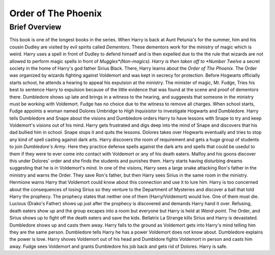 Order of The Phoenix
====================

Brief Overview
--------------

This book is one of the longest books in the series. When Harry is back at Aunt 
Petunia's for the summer,
him and his cousin Dudley are visited by evil spirits called *Dementors*. 
These dementors work for the ministry of magic which is weird.
Harry uses a spell in front of Dudley to defend himself and is then expelled 
due to the the rule that wizards are not allowed to perform
magic spells in front of *Muggles*(Non-magics). Harry is then taken off to *Number Twelve* 
a secret society in the home of Harry's god father
Sirius Black. There, Harry learns about the *Order of The Phoenix*. 
The Order was organized by wizards fighting against Voldemort and was kept 
in secrecy for protection.
Before Hogwarts officially starts school, he attends a hearing to appeal his expulsion 
at the ministry. The minister of magic, Mr. Fudge,
Tries his best to sentence Harry to expulsion because of the little evidence that 
was found at the scene and proof of dementors there.
Dumbledore shows up late and brings in a witness to the hearing, and suggeests 
that someone in the ministry must be working with Voldemort.
Fudge has no choice due to the witness to remove all charges. When school starts, 
Fudge appoints a woman named Dolores Umbridge to *High Inquisistor* to investigate Hogwarts and Dumbledore.
Harry tells Dumbledore and Snape about the visions and Dumbledore orders 
Harry to have lessons with Snape to try and keep Voldemort's visions out of his mind.
Harry gets frustrated and digs deep into the mind of Snape and discovers 
that his dad bullied him in school. Snape stops it and quits the lessons.
Dolores takes over Hogwarts eventually and tries to stop any kind of spell 
casting against dark arts. Harry discovers the room of requirement and gets
a huge group of students to join *Dumbledore's Army*. Here they practice defense 
spells against the dark arts and spells that could be usedul to them
if they were to ever come into contact with Voldemort or any of his death eaters. 
Malfoy and his goons discover this under Dolores' order and she finds the 
students and punishes them.
Harry starts having disturbing dreams suggesting that he is in Voldemort's mind. 
In one of the visions, Harry sees a large snake attacking Ron's father in the ministry 
and warns the Order. They save Ron's father, but then Harry sees Sirius in the 
same room in the ministry. Hermione warns Harry that Voldemort could know about 
this connection and use it to lure him. Harry is too concerned about the consequences 
of losing Sirius so they venture to the Department of Mysteries and discover a 
ball that told Harry the prophecy. The prophecy states that neither one of them 
(Harry/Voldemort) would live. One of them must die. Lucious (Drako's Father) 
shows up just after the prophecy is discovered and demands Harry hand it over. 
Refusing, death eaters show up and the group excapes into a room but everyone but Harry
is held at *Wand-point*. The Order, and Sirius shows up to fight off the death 
eaters and save the kids. Bellatrix La Strange kills Sirius and Harry is devastated.
Dumbledore shows up and casts them away. Harry falls to the ground as Voldemort 
gets into Harry's mind telling him they are the same person. Dumbledore tells 
Harry he has a power Voldemort does not know about. Dumbledore explains the 
power is love. Harry shoves Voldemort out of his head and Dumbldore fights Voldemort 
in person and casts him away. Fudge sees Voldemort and grants Dumbledore his job 
back and gets rid of Dolores. Harry is safe.